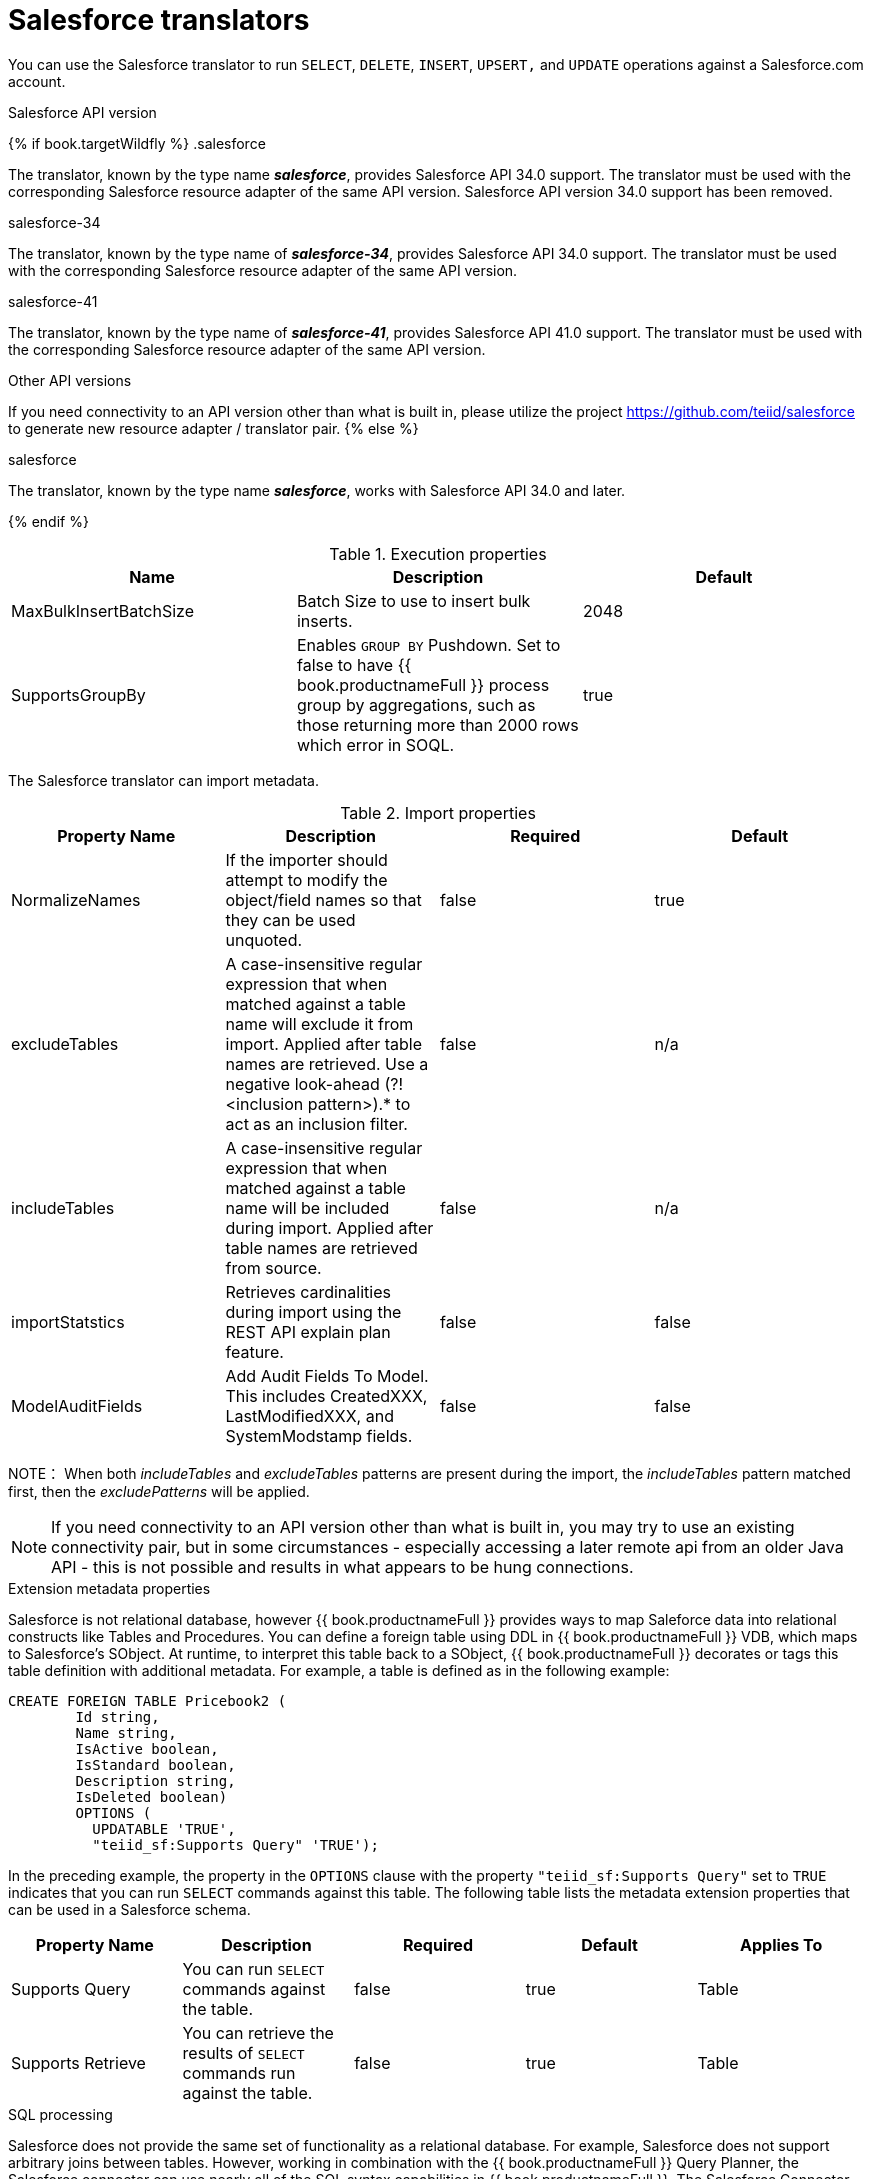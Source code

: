 // Module included in the following assemblies:
// as_translators.adoc
[id="salesforce-translator"]
= Salesforce translators

You can use the Salesforce translator to run `SELECT`, `DELETE`, `INSERT`, `UPSERT,` and `UPDATE` operations against a Salesforce.com account.

.Salesforce API version 

{% if book.targetWildfly %}
.salesforce

The translator, known by the type name *_salesforce_*, provides Salesforce API 34.0 support. The translator must be used 
with the corresponding Salesforce resource adapter of the same API version. Salesforce API version 34.0 support has been removed.

.salesforce-34

The translator, known by the type name of *_salesforce-34_*, provides Salesforce API 34.0 support. The translator 
must be used with the corresponding Salesforce resource adapter of the same API version.

.salesforce-41

The translator, known by the type name of *_salesforce-41_*, provides Salesforce API 41.0 support. The translator 
must be used with the corresponding Salesforce resource adapter of the same API version.

.Other API versions

If you need connectivity to an API version other than what is built in, please utilize the 
project https://github.com/teiid/salesforce[https://github.com/teiid/salesforce] to generate new resource adapter / translator pair.
{% else %}

.salesforce

The translator, known by the type name *_salesforce_*, works with Salesforce API 34.0 and later.

{% endif %}

.Execution properties

|===
|Name |Description |Default

|MaxBulkInsertBatchSize
|Batch Size to use to insert bulk inserts.
|2048

|SupportsGroupBy
|Enables `GROUP BY` Pushdown. Set to false to have {{ book.productnameFull }} process group by aggregations, 
such as those returning more than 2000 rows which error in SOQL.
|true
|===

The Salesforce translator can import metadata.

.Import properties

|===
|Property Name |Description |Required |Default

|NormalizeNames
|If the importer should attempt to modify the object/field names so that they can be used unquoted.
|false
|true

|excludeTables
|A case-insensitive regular expression that when matched against a table name will exclude it from import. 
Applied after table names are retrieved. Use a negative look-ahead (?!<inclusion pattern>).* to act as an inclusion filter.
|false
|n/a

|includeTables
|A case-insensitive regular expression that when matched against a table name will be included during import. 
Applied after table names are retrieved from source.
|false
|n/a

|importStatstics
|Retrieves cardinalities during import using the REST API explain plan feature.
|false
|false

|ModelAuditFields
|Add Audit Fields To Model.  This includes CreatedXXX, LastModifiedXXX, and SystemModstamp fields.
|false
|false
|===

NOTE： When both _includeTables_ and _excludeTables_ patterns are present during the import, 
the _includeTables_ pattern matched first, then the _excludePatterns_ will be applied.

NOTE: If you need connectivity to an API version other than what is built in, you may 
try to use an existing connectivity pair, but in some circumstances - especially 
accessing a later remote api from an older Java API - this is not possible and results 
in what appears to be hung connections. 

.Extension metadata properties
Salesforce is not relational database, however {{ book.productnameFull }} provides ways to map Saleforce data into relational constructs like Tables and Procedures. 
You can define a foreign table using DDL in {{ book.productnameFull }} VDB, which maps to Salesforce's SObject. 
At runtime, to interpret this table back to a SObject, {{ book.productnameFull }} decorates or tags this table definition with additional metadata. 
For example, a table is defined as in the following example:

[source,sql]
----
CREATE FOREIGN TABLE Pricebook2 (
	Id string, 
	Name string, 
	IsActive boolean, 
	IsStandard boolean, 
	Description string, 
	IsDeleted boolean) 
	OPTIONS (
	  UPDATABLE 'TRUE', 
	  "teiid_sf:Supports Query" 'TRUE');
----

In the preceding example, the property in the `OPTIONS` clause with the property `"teiid_sf:Supports Query"` set to `TRUE` indicates that 
you can run `SELECT` commands against this table. The following table lists the metadata extension properties that can be used in a Salesforce schema.

|===
|Property Name |Description |Required |Default| Applies To

|Supports Query
|You can run `SELECT` commands against the table.
|false
|true
|Table

|Supports Retrieve
|You can retrieve the results of `SELECT` commands run against the table.
|false
|true
|Table

|===


.SQL processing

Salesforce does not provide the same set of functionality as a relational database. 
For example, Salesforce does not support arbitrary joins between tables. 
However, working in combination with the {{ book.productnameFull }} Query Planner, 
the Salesforce connector can use nearly all of the SQL syntax capabilities in {{ book.productnameFull }}.
The Salesforce Connector executes SQL commands by "pushing down" the command to Salesforce 
whenever possible, depending on the available capabilities. {{ book.productnameFull }} will automatically 
provide additional database functionality when the Salesforce Connector does not explicitly enable use of a given SQL construct. 
In cases where certain SQL capabilities cannot be pushed down to Salesforce, {{ book.productnameFull }} will push down the capabilities that it can, 
and fetch a set of data from Salesforce. Then, {{ book.productnameFull }} will evaluate the additional capabilities, 
creating a subset of the original data set. 
Finally, {{ book.productnameFull }} will pass the result to the client.

If you issue queries with a `GROUP BY` clause, and you receive a Salesforce error that indicates that `queryMore` is not supported, 
you can either add limits, or set the execution property `SupportsGroupBy` to `false`.

[source,sql]
----
SELECT array_agg(Reports) FROM Supervisor where Division = 'customer support';
----

Neither Salesforce, nor the Salesforce Connector support the `array_agg()` scalar. 
however, both are compatible with the `CompareCriteriaEquals` query, so the connector transforms the query that it receives into this query to Salesforce.

[source,sql]
----
SELECT Reports FROM Supervisor where Division = 'customer support';
----

The array_agg() function will be applied by the {{ book.productnameFull }} Query Engine to the result set returned by the connector.

In some cases, multiple calls to the Salesforce application will be made to process the SQL that is passed to the connector.

[source,sql]
----
DELETE From Case WHERE Status = 'Closed';
----

The API in Salesforce to delete objects can delete by object ID only. In order to accomplish this, 
the Salesforce connector will first execute a query to get the IDs of the correct objects, and then delete those objects. 
So the above DELETE command will result in the following two commands.

[source,sql]
----
SELECT ID From Case WHERE Status = 'Closed';
DELETE From Case where ID IN (<result of query>);
----

NOTE： The Salesforce API DELETE call is not expressed in SQL, but the above is an equivalent SQL expression.

It’s useful to be aware of incompatible capabilities, in order to avoid fetching large data sets from Salesforce and making you queries as performant as possible. 
For information about the SQL constructs that you can push down to Salesforce, see xref:compatible-sql-capabilities[].

.Selecting from multi-select picklists

A multi-select picklist is a field type in Salesforce that can contain multiple values in a single field. 
Query criteria operators for fields of this type in SOQL are limited to EQ, NE, includes and excludes. 
For the Salesforce documentation about how to select from multi-select picklists, 
see http://www.salesforce.com/us/developer/docs/soql_sosl/Content/sforce_api_calls_soql_querying_multiselect_picklists.htm[Querying Multi-select Picklists]

{{ book.productnameFull }} SQL does not support the includes or excludes operators, but the Salesforce 
connector provides user-defined function definitions for these operators that provide equivalent functionality for fields of type multi-select. 
The definition for the functions is:

[source,sql]
----
boolean includes(Column column, String param)
boolean excludes(Column column, String param)
----

For example, take a single multi-select picklist column called Status that contains all of these values.

* current
* working
* critical

For that column, all of the below are valid queries:

[source,sql]
----
SELECT * FROM Issue WHERE true = includes (Status, 'current, working' );
SELECT * FROM Issue WHERE true = excludes (Status, 'current, working' );
SELECT * FROM Issue WHERE true = includes (Status, 'current;working, critical' );
----

EQ and NE criteria will pass to Salesforce as supplied. For example, these queries will not be modified by the connector.

[source,sql]
----
SELECT * FROM Issue WHERE Status = 'current';
SELECT * FROM Issue WHERE Status = 'current;critical';
SELECT * FROM Issue WHERE Status != 'current;working';
----

.Selecting all objects

You can use the Salesforce connector to call the `queryAll` operation from the Salesforce API. 
The `queryAll` operation is equivalent to the query operation with the exception that it returns data about all current and deletedobjects in the system.

The connector determines if it will call the query or `queryAll` operation via reference to the `isDeleted` property 
present on each Salesforce object, and modeled as a column on each table generated by the importer. 
By default this value is set to `false` when the model is generated and thus the connector calls query. 
Users are free to change the value in the model to `true`, changing the default behavior of the connector to be `queryAll`.

The behavior is different if `isDeleted` is used as a parameter in the query. 
If the `isDeleted` column is used as a parameter in the query, and the value is `true`, then the connector calls `queryAll`.

[source,sql]
----
select * from Contact where isDeleted = true;
----

If the `isDeleted` column is used as a parameter in the query, and the value is `false`, then the connector that performs the default behavior will call the query.

[source,sql]
----
select * from Contact where isDeleted = false;
----

.Selecting updated objects

If the option is selected when importing metadata from Salesforce, a GetUpdated procedure is generated in the model with the following structure:

[source,sql]
----
GetUpdated (ObjectName IN string,
    StartDate IN datetime,
    EndDate IN datetime,
    LatestDateCovered OUT datetime)
returns
    ID string
----

See the description of the http://www.salesforce.com/us/developer/docs/api/Content/sforce_api_calls_getupdated.htm[GetUpdated] 
operation in the Salesforce documentation for usage details.

.Selecting deleted objects

If the option is selected when importing metadata from Salesforce, a GetDeleted procedure is generated in the model with the following structure:

[source,sql]
----
GetDeleted (ObjectName IN string,
    StartDate IN datetime,
    EndDate IN datetime,
    EarliestDateAvailable OUT datetime,
    LatestDateCovered OUT datetime)
returns
    ID string,
    DeletedDate datetime
----

See the description of the http://www.salesforce.com/us/developer/docs/api/Content/sforce_api_calls_getdeleted.htm[GetDeleted] 
operation in the Salesforce documentation for usage details.

.Relationship queries

Unlike a relational database, Salesforce does not support join operations, but it does have support for queries that include 
parent-to-child or child-to-parent relationships between objects. These are termed Relationship Queries. 
You can run Relationship Queries in the SalesForce connector through Outer Join syntax.

[source,sql]
----
SELECT Account.name, Contact.Name from Contact LEFT OUTER JOIN Account
on Contact.Accountid = Account.id
----

This query shows the correct syntax to query a SalesForce model with to produce a relationship query from child to parent. 
It resolves to the following query to SalesForce.

[source,sql]
----
SELECT Contact.Account.Name, Contact.Name FROM Contact
----

[source,sql]
----
select Contact.Name, Account.Name from Account Left outer Join Contact
on Contact.Accountid = Account.id
----

This query shows the correct syntax to query a SalesForce model with to produce a relationship query from 
parent to child. It resolves to the following query to SalesForce.

[source,sql]
----
SELECT Account.Name, (SELECT Contact.Name FROM
Account.Contacts) FROM Account
----

See the description of the http://www.salesforce.com/us/developer/docs/api/index_Left.htm#StartTopic=Content/sforce_api_calls_soql_relationships.htm[Relationship Queries] 
operation in the SalesForce documentation for limitations.

.Bulk insert queries

You can also use bulk insert statements in the SalesForce translator by using JDBC batch semantics or SELECT INTO semantics. 
The batch size is determined by the execution property _MaxBulkInsertBatchSize_, which can be overridden in the vdb file. 
The default value of the batch is 2048. The bulk insert feature uses the async REST based API exposed by Salesforce for execution for better performance.

.Bulk selects

When querying tables with more than 10,000,000 records, or if experiencing timeouts with just result batching, 
{{ book.productnameFull }} can issue queries to Salesforce using the bulk API. 
When using a bulk select, primary key (PK) chunking is enabled if it is compatible with the query.

The use of the bulk api requires a source hint in the query:

[source,sql]
----
SELECT /*+ sh salesforce:'bulk' */ Name ... FROM Account
----

Where salesforce is the source name of the target source.

The default chunk size of 100,000 records will be used. 

NOTE: This feature is only supported in the Salesforce API version 28 or higher.

[id="compatible-sql-capabilities"]
.Compatible SQL capabilities

You ca use the following SQL capabilities with the Salesforce Connector. 
These SQL constructs will be pushed down to Salesforce.

* SELECT command
* INSERT Command
* UPDATE Command
* DELETE Command
* NotCriteria
* OrCriteria
* CompareCriteriaEquals
* CompareCriteriaOrdered
* IsNullCritiera
* InCriteria
* LikeCriteria - Can be used for String fields only.
* RowLimit
* Basic Aggregates
* OuterJoins with join criteria KEY

.Native Queries

Salesforce procedures may optionally have native queries associated with them. For more information, 
see _Parameterizable native queries_ in xref:translators[Translators]. 
The operation prefix (select;, insert;, update;, delete; - see below for more) must be present 
in the native-query, but it will not be issued as part of the query to the source.

[source,sql]
.*Example DDL for a Salesforce native procedure*
----
CREATE FOREIGN PROCEDURE proc (arg1 integer, arg2 string) OPTIONS ("teiid_rel:native-query" 'search;SELECT ... complex SOQL ... WHERE col1 = $1 and col2 = $2') 
returns (col1 string, col2 string, col3 timestamp);
----

.Direct query procedure

This feature is turned off by default because of the security risk this exposes to execute any command against the source. 
To enable direct query procedures, set the execution property called `SupportsDirectQueryProcedure` to `true`. For more information, 
see _Override the execution properties_ in xref:Translators[].

TIP: By default the name of the procedure that executes the queries directly is called *native*. For information about how to change the 
default name, see _Override the execution properties_ in xref:Translators[].

The Salesforce translator provides a procedure to execute any ad-hoc SOQL query directly 
against the source without {{ book.productnameFull }} parsing or resolving. Since the metadata of 
this procedure’s results are not known to {{ book.productnameFull }}, they are returned as an object array. 
xref:arraytable[ARRAYTABLE] can be used construct tabular output for consumption by client applications. 
{{ book.productnameFull }} exposes this procedure with a simple query structure as follows:

.Select

[source,sql]
.*Select example*
----
SELECT x.* FROM (call sf_source.native('search;SELECT Account.Id, Account.Type, Account.Name FROM Account')) w,
 ARRAYTABLE(w.tuple COLUMNS "id" string , "type" string, "name" String) AS x
----

from the above code, the "search" keyword followed by a query statement.

NOTE: The SOQL is treated as a parameterized native query so that parameter values may be inserted in the query 
string properly. For more information, see _Parameterizable native queries_ in xref:translators[Translators]. 
The results returned by search may contain the object Id as the first column value regardless of whether it was selected. 
Also queries that select columns from multiple object types will not be correct.

.Delete

[source,sql]
.*Delete Example*
----
SELECT x.* FROM (call sf_source.native('delete;', 'id1', 'id2')) w,
 ARRAYTABLE(w.tuple COLUMNS "updatecount" integer) AS x
----

form the above code, the "delete;" keyword followed by the ids to delete as varargs.

.Create or update

[source,sql]
.*Create example*
----
SELECT x.* FROM
 (call sf_source.native('create;type=table;attributes=one,two,three', 'one', 2, 3.0)) w,
 ARRAYTABLE(w.tuple COLUMNS "update_count" integer) AS x
----

form the above code, the "create" or "update" keyword must be followed by the following properties. 
Attributes must be matched positionally by the procedure variables - thus in the example attribute two will be set to 2.

|===
|Property Name |Description |Required

|type
|Table Name
|Yes

|attributes
|comma separated list of names of the columns
|no
|===

The values for each attribute is specified as separate argument to the "native" procedure.

Update is similar to create, with one more extra property called "id", which defines identifier for the record.

[source,sql]
.*Update example*
----
SELECT x.* FROM
 (call sf_source.native('update;id=pk;type=table;attributes=one,two,three', 'one', 2, 3.0)) w,
 ARRAYTABLE(w.tuple COLUMNS "update_count" integer) AS x
----

TIP: By default the name of the procedure that executes the queries directly is called native, 
however you can add set an override execution property in the DDL file to change it.

{% if book.targetWildfly %}
.JCA resource adapter

The resource adapter for this translator is provided through Salesforce data sources. For configuration information, see _Salesforce Data Sources_ 
in the http://teiid.github.io/teiid-documents/master/content/admin/Administrators_Guide.html[Administrator's Guide].
{% endif %}
